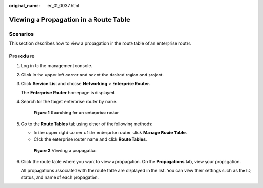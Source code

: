 :original_name: er_01_0037.html

.. _er_01_0037:

Viewing a Propagation in a Route Table
======================================

Scenarios
---------

This section describes how to view a propagation in the route table of an enterprise router.

Procedure
---------

#. Log in to the management console.

#. Click |image1| in the upper left corner and select the desired region and project.

#. Click **Service List** and choose **Networking** > **Enterprise Router**.

   The **Enterprise Router** homepage is displayed.

#. Search for the target enterprise router by name.


   .. figure:: /_static/images/en-us_image_0000001674900098.png
      :alt: **Figure 1** Searching for an enterprise router

      **Figure 1** Searching for an enterprise router

#. Go to the **Route Tables** tab using either of the following methods:

   -  In the upper right corner of the enterprise router, click **Manage Route Table**.
   -  Click the enterprise router name and click **Route Tables**.


   .. figure:: /_static/images/en-us_image_0000001723169801.png
      :alt: **Figure 2** Viewing a propagation

      **Figure 2** Viewing a propagation

#. Click the route table where you want to view a propagation. On the **Propagations** tab, view your propagation.

   All propagations associated with the route table are displayed in the list. You can view their settings such as the ID, status, and name of each propagation.

.. |image1| image:: /_static/images/en-us_image_0000001190483836.png
